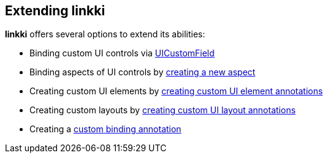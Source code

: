 :jbake-title: Extending linkki
:jbake-type: chapter
:jbake-status: published
:jbake-order: 90

== Extending *linkki*

*linkki* offers several options to extend its abilities:

 * Binding custom UI controls via <<ui-customfield, UICustomField>>
 * Binding aspects of UI controls by <<creating-aspects, creating a new aspect>>
 * Creating custom UI elements by <<custom-ui-element-annotation, creating custom UI element annotations>>
 * Creating custom layouts by <<custom-ui-layout-annotation, creating custom UI layout annotations>>

 * Creating a <<custom-binding-annotation, custom binding annotation>>
